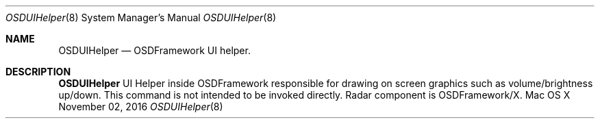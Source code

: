 .Dd November 02, 2016
.Dt OSDUIHelper 8
.Os  "Mac OS X"
.Sh NAME
.Nm OSDUIHelper
.Nd OSDFramework UI helper.
.Sh DESCRIPTION
.Nm
UI Helper inside OSDFramework responsible for drawing on screen graphics such as volume/brightness up/down. This command is not intended to be invoked directly. Radar component is OSDFramework/X.
